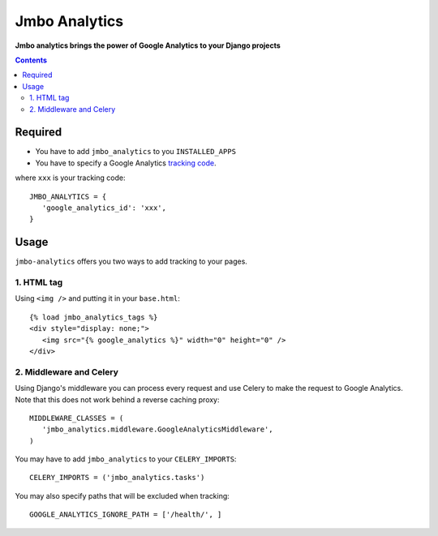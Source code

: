 Jmbo Analytics
==============
**Jmbo analytics brings the power of Google Analytics to your Django projects**

.. contents:: Contents
    :depth: 3

Required
--------

* You have to add ``jmbo_analytics`` to you ``INSTALLED_APPS``
* You have to specify a Google Analytics `tracking code <https://support.google.com/analytics/bin/answer.py?hl=en&answer=1008080>`_.

where ``xxx`` is your tracking code::

 JMBO_ANALYTICS = {
    'google_analytics_id': 'xxx',
 }


Usage
-----

``jmbo-analytics`` offers you two ways to add tracking to your pages.

1. HTML tag
***********

Using ``<img />`` and putting it in your ``base.html``::

 {% load jmbo_analytics_tags %}
 <div style="display: none;">
    <img src="{% google_analytics %}" width="0" height="0" />
 </div>

2. Middleware and Celery
************************

Using Django's middleware you can process every request and use Celery to make the request to Google Analytics.
Note that this does not work behind a reverse caching proxy::

 MIDDLEWARE_CLASSES = (
    'jmbo_analytics.middleware.GoogleAnalyticsMiddleware',
 )

You may have to add ``jmbo_analytics`` to your ``CELERY_IMPORTS``::

 CELERY_IMPORTS = ('jmbo_analytics.tasks')

You may also specify paths that will be excluded when tracking::

 GOOGLE_ANALYTICS_IGNORE_PATH = ['/health/', ]
